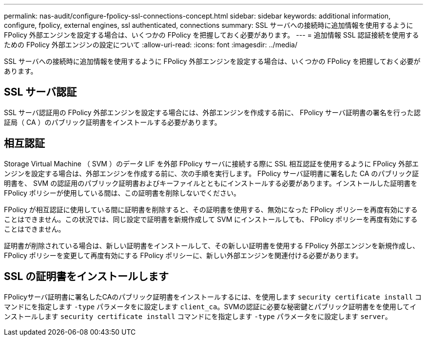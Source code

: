 ---
permalink: nas-audit/configure-fpolicy-ssl-connections-concept.html 
sidebar: sidebar 
keywords: additional information, configure, fpolicy, external engines, ssl authenticated, connections 
summary: SSL サーバへの接続時に追加情報を使用するように FPolicy 外部エンジンを設定する場合は、いくつかの FPolicy を把握しておく必要があります。 
---
= 追加情報 SSL 認証接続を使用するための FPolicy 外部エンジンの設定について
:allow-uri-read: 
:icons: font
:imagesdir: ../media/


[role="lead"]
SSL サーバへの接続時に追加情報を使用するように FPolicy 外部エンジンを設定する場合は、いくつかの FPolicy を把握しておく必要があります。



== SSL サーバ認証

SSL サーバ認証用の FPolicy 外部エンジンを設定する場合には、外部エンジンを作成する前に、 FPolicy サーバ証明書の署名を行った認証局（ CA ）のパブリック証明書をインストールする必要があります。



== 相互認証

Storage Virtual Machine （ SVM ）のデータ LIF を外部 FPolicy サーバに接続する際に SSL 相互認証を使用するように FPolicy 外部エンジンを設定する場合は、外部エンジンを作成する前に、次の手順を実行します。 FPolicy サーバ証明書に署名した CA のパブリック証明書を、 SVM の認証用のパブリック証明書およびキーファイルとともにインストールする必要があります。インストールした証明書を FPolicy ポリシーが使用している間は、この証明書を削除しないでください。

FPolicy が相互認証に使用している間に証明書を削除すると、その証明書を使用する、無効になった FPolicy ポリシーを再度有効にすることはできません。この状況では、同じ設定で証明書を新規作成して SVM にインストールしても、 FPolicy ポリシーを再度有効にすることはできません。

証明書が削除されている場合は、新しい証明書をインストールして、その新しい証明書を使用する FPolicy 外部エンジンを新規作成し、 FPolicy ポリシーを変更して再度有効にする FPolicy ポリシーに、新しい外部エンジンを関連付ける必要があります。



== SSL の証明書をインストールします

FPolicyサーバ証明書に署名したCAのパブリック証明書をインストールするには、を使用します `security certificate install` コマンドにを指定します `-type` パラメータをに設定します `client_ca`。SVMの認証に必要な秘密鍵とパブリック証明書をを使用してインストールします `security certificate install` コマンドにを指定します `-type` パラメータをに設定します `server`。
